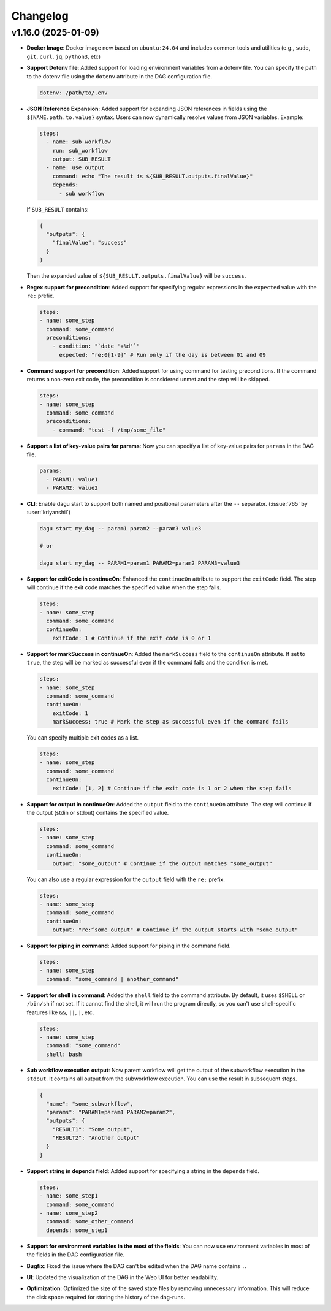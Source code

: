 .. _ChangeLog:

Changelog
=========

v1.16.0 (2025-01-09)
---------------------

- **Docker Image**: Docker image now based on ``ubuntu:24.04`` and includes common tools and utilities (e.g., ``sudo``, ``git``, ``curl``, ``jq``, ``python3``, etc)
- **Support Dotenv file**: Added support for loading environment variables from a dotenv file. You can specify the path to the dotenv file using the ``dotenv`` attribute in the DAG configuration file.

  .. code-block:: yaml

    dotenv: /path/to/.env
- **JSON Reference Expansion**: Added support for expanding JSON references in fields using the ``${NAME.path.to.value}`` syntax. Users can now dynamically resolve values from JSON variables. Example:
  
  .. code-block:: yaml
  
    steps:
      - name: sub workflow
        run: sub_workflow
        output: SUB_RESULT
      - name: use output
        command: echo "The result is ${SUB_RESULT.outputs.finalValue}"
        depends:
          - sub workflow

  If ``SUB_RESULT`` contains:
  
  .. code-block:: json
  
    {
      "outputs": {
        "finalValue": "success"
      }
    }

  Then the expanded value of ``${SUB_RESULT.outputs.finalValue}`` will be ``success``.
- **Regex support for precondition**: Added support for specifying regular expressions in the ``expected`` value with the ``re:`` prefix.

  .. code-block:: yaml

    steps:
    - name: some_step
      command: some_command
      preconditions:
        - condition: "`date '+%d'`"
          expected: "re:0[1-9]" # Run only if the day is between 01 and 09
- **Command support for precondition**: Added support for using command for testing preconditions. If the command returns a non-zero exit code, the precondition is considered unmet and the step will be skipped.

  .. code-block:: yaml

    steps:
    - name: some_step
      command: some_command
      preconditions:
        - command: "test -f /tmp/some_file"
- **Support a list of key-value pairs for params**: Now you can specify a list of key-value pairs for ``params`` in the DAG file.

  .. code-block:: yaml

    params:
      - PARAM1: value1
      - PARAM2: value2
- **CLI**: Enable dagu start to support both named and positional parameters after the ``--`` separator. (:issue:`765` by :user:`kriyanshii`)

  .. code-block:: bash

    dagu start my_dag -- param1 param2 --param3 value3

    # or

    dagu start my_dag -- PARAM1=param1 PARAM2=param2 PARAM3=value3
- **Support for exitCode in continueOn**: Enhanced the ``continueOn`` attribute to support the ``exitCode`` field. The step will continue if the exit code matches the specified value when the step fails.

  .. code-block:: yaml

    steps:
    - name: some_step
      command: some_command
      continueOn:
        exitCode: 1 # Continue if the exit code is 0 or 1
- **Support for markSuccess in continueOn**: Added the ``markSuccess`` field to the ``continueOn`` attribute. If set to ``true``, the step will be marked as successful even if the command fails and the condition is met.

  .. code-block:: yaml

    steps:
    - name: some_step
      command: some_command
      continueOn:
        exitCode: 1
        markSuccess: true # Mark the step as successful even if the command fails
  
  You can specify multiple exit codes as a list.

  .. code-block:: yaml
    
    steps:
    - name: some_step
      command: some_command
      continueOn:
        exitCode: [1, 2] # Continue if the exit code is 1 or 2 when the step fails
- **Support for output in continueOn**: Added the ``output`` field to the ``continueOn`` attribute. The step will continue if the output (stdin or stdout) contains the specified value.

  .. code-block:: yaml
    
    steps:
    - name: some_step
      command: some_command
      continueOn:
        output: "some_output" # Continue if the output matches "some_output"
  
  You can also use a regular expression for the ``output`` field with the ``re:`` prefix.

  .. code-block:: yaml
    
    steps:
    - name: some_step
      command: some_command
      continueOn:
        output: "re:^some_output" # Continue if the output starts with "some_output"
- **Support for piping in command**: Added support for piping in the command field.

  .. code-block:: yaml
  
    steps:
    - name: some_step
      command: "some_command | another_command"
- **Support for shell in command**: Added the ``shell`` field to the command attribute. By default, it uses ``$SHELL`` or ``/bin/sh`` if not set. If it cannot find the shell, it will run the program directly, so you can't use shell-specific features like ``&&``, ``||``, ``|``, etc.

  .. code-block:: yaml
  
    steps:
    - name: some_step
      command: "some_command"
      shell: bash
- **Sub workflow execution output**: Now parent workflow will get the output of the subworkflow execution in the ``stdout``. It contains all output from the subworkflow execution. You can use the result in subsequent steps.

  .. code-block:: json

    {
      "name": "some_subworkflow",
      "params": "PARAM1=param1 PARAM2=param2",
      "outputs": {
        "RESULT1": "Some output",
        "RESULT2": "Another output"
      }
    }
- **Support string in depends field**: Added support for specifying a string in the ``depends`` field.

  .. code-block:: yaml

    steps:
    - name: some_step1
      command: some_command
    - name: some_step2
      command: some_other_command
      depends: some_step1

- **Support for environment variables in the most of the fields**: You can now use environment variables in most of the fields in the DAG configuration file.
- **Bugfix**: Fixed the issue where the DAG can't be edited when the DAG name contains ``.``.
- **UI**: Updated the visualization of the DAG in the Web UI for better readability.
- **Optimization**: Optimized the size of the saved state files by removing unnecessary information. This will reduce the disk space required for storing the history of the dag-runs.
